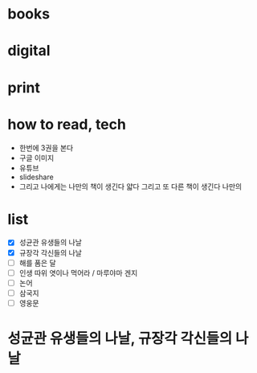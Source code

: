 * books
* digital
* print
* how to read, tech

- 한번에 3권을 본다
- 구글 이미지
- 유튜브
- slideshare
- 그리고 나에게는 나만의 책이 생긴다 얇다 그리고 또 다른 책이 생긴다 나만의 

* list

- [X] 성균관 유생들의 나날
- [X] 규장각 각신들의 나날
- [ ] 해를 품은 달
- [ ] 인생 따위 엿이나 먹어라 / 마루야마 겐지
- [ ] 논어
- [ ] 삼국지
- [ ] 영웅문

* 성균관 유생들의 나날, 규장각 각신들의 나날

